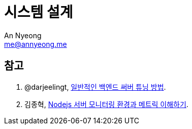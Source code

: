 = 시스템 설계
An Nyeong <me@annyeong.me>
:description:
:keywords:
:created_at: 2024-03-11 14:00:20

[bibliography]
== 참고

. @darjeelingt, https://twitter.com/darjeelingt/status/1766261553492644226[일반적인 백엔드 써버 튜닝 방법].
. 김종혁, https://maxkim-j.github.io/posts/nodejs-server-monitoring/[Nodejs 서버 모니터링 환경과 메트릭 이해하기].

